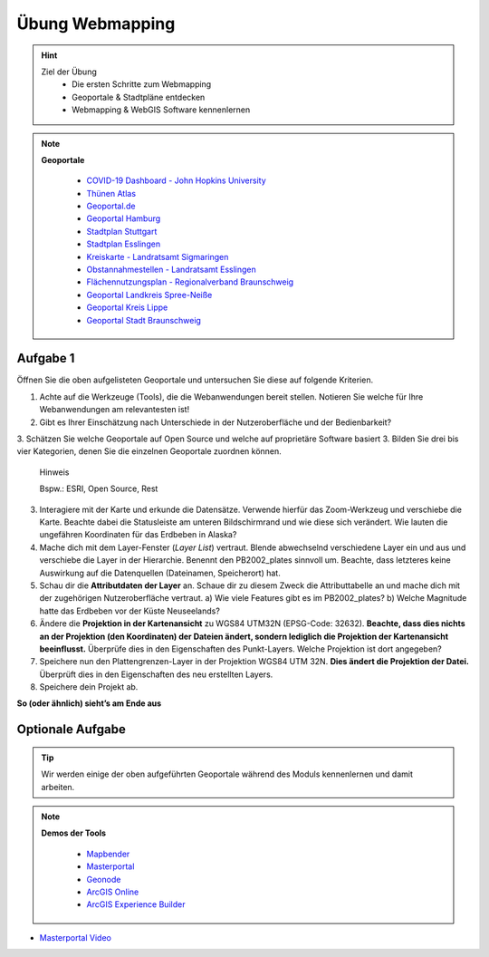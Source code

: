Übung Webmapping
==========

.. hint::

   Ziel der Übung
      * Die ersten Schritte zum Webmapping
      * Geoportale & Stadtpläne entdecken
      * Webmapping & WebGIS Software kennenlernen

.. note::

   **Geoportale**

      *  `COVID-19 Dashboard - John Hopkins University <https://coronavirus.jhu.edu/map.html>`__
      *  `Thünen Atlas <https://atlas.thuenen.de/#/>`__
      *  `Geoportal.de <https://www.geoportal.de/map.html?map=tk_03-mobile-breitbandverfuegbarkeit>`__
      *  `Geoportal Hamburg <https://geoportal-hamburg.de/?lng=de>`__
      *  `Stadtplan Stuttgart <https://maps.stuttgart.de/stadtplan/>`__
      *  `Stadtplan Esslingen <https://stadtplan.esslingen.de/stadtplan/>`__
      *  `Kreiskarte - Landratsamt Sigmaringen <https://experience.arcgis.com/experience/3cde06fa39b14fefb46746a8b551fbc1/>`__
      *  `Obstannahmestellen - Landratsamt Esslingen <https://webgis.regionalverband-braunschweig.de/portal/apps/experiencebuilder/experience/?id=ebf8a96383654dfa956cfd2a0c071272>`__
      *  `Flächennutzungsplan - Regionalverband Braunschweig <https://webgis.regionalverband-braunschweig.de/portal/apps/experiencebuilder/experience/?id=a369e782aad547269d264515c31f1c43>`__
      *  `Geoportal Landkreis Spree-Neiße <https://experience.arcgis.com/experience/6fe0897c55c14b1ba5eeea13645f50bc/?draft=true#widget_146=active_datasource_id:dataSource_3,center:1594769.2604481902%2C6754298.315757339%2C102100,scale:364165.49342622247,layer_visibility:%7B%22widget_146-dataSource_3%22%3A%7B%22widget_146-dataSource_3-1928fd75cad-layer-20%22%3Afalse%2C%22widget_146-dataSource_3-1928fc5f01b-layer-15%22%3Afalse%2C%22widget_146-dataSource_3-1928b5b1652-layer-50%22%3Atrue%2C%22widget_146-dataSource_3-1928b5b1652-layer-50-1928b59c7a5-layer-48%22%3Afalse%7D%7D>`__
      *  `Geoportal Kreis Lippe <https://geoportal.kreislippe.de/geoportal/application/bauleitplanung>`__
      *  `Geoportal Stadt Braunschweig <https://geoportal.braunschweig.de/WebOfficeNet/synserver?project=FRISBI&client=core&view=START_Themen%C3%BCbersicht>`__

   
Aufgabe 1
--------

Öffnen Sie die oben aufgelisteten Geoportale und untersuchen Sie diese auf folgende Kriterien.

1. Achte auf die Werkzeuge (Tools), die die Webanwendungen bereit stellen. Notieren Sie welche für Ihre Webanwendungen am relevantesten ist!
2. Gibt es Ihrer Einschätzung nach Unterschiede in der Nutzeroberfläche und der Bedienbarkeit?
3. Schätzen Sie welche Geoportale auf Open Source und welche auf proprietäre Software basiert
3. Bilden Sie drei bis vier Kategorien, denen Sie die einzelnen Geoportale zuordnen können.
   .. raw:: html

      <details>

   .. raw:: html

      <summary>

   Hinweis

   .. raw:: html

      </summary>

   .. raw:: html

      <ul>

   .. raw:: html

      <li>

   Bspw.: ESRI, Open Source, Rest

3. Interagiere mit der Karte und erkunde die Datensätze. Verwende hierfür das Zoom-Werkzeug und verschiebe die Karte. Beachte dabei die
   Statusleiste am unteren Bildschirmrand und wie diese sich verändert. Wie lauten die ungefähren Koordinaten für das Erdbeben in Alaska?
4. Mache dich mit dem Layer-Fenster (*Layer List*) vertraut. Blende abwechselnd verschiedene Layer ein und aus und verschiebe die Layer
   in der Hierarchie. Benennt den PB2002_plates sinnvoll um. Beachte, dass letzteres keine Auswirkung auf die Datenquellen (Dateinamen, Speicherort) hat.
5. Schau dir die **Attributdaten der Layer** an. Schaue dir zu diesem Zweck die Attributtabelle an und mache dich mit der zugehörigen
   Nutzeroberfläche vertraut. a) Wie viele Features gibt es im PB2002_plates? b) Welche Magnitude hatte das Erdbeben vor der Küste Neuseelands?
6. Ändere die **Projektion in der Kartenansicht** zu WGS84 UTM32N (EPSG-Code: 32632). **Beachte, dass dies nichts an der Projektion
   (den Koordinaten) der Dateien ändert, sondern lediglich die Projektion der Kartenansicht beeinflusst.** Überprüfe dies in den Eigenschaften des Punkt-Layers. Welche Projektion ist dort angegeben?
7. Speichere nun den Plattengrenzen-Layer in der Projektion WGS84 UTM 32N. **Dies ändert die Projektion der Datei.** Überprüft dies in den Eigenschaften des neu erstellten Layers.
8. Speichere dein Projekt ab.

**So (oder ähnlich) sieht’s am Ende aus**

.. figure:: img/stadt_vs_lra_esslingen_masterportal-arcgis-online_eb.PNG
   :alt: Stadtportal Esslingen (links) & WebMap Anwendung (rechts)
   :width: auto

   Stadtportal Esslingen (links) & WebMap Anwendung (rechts)


Optionale Aufgabe
--------

.. tip::

    Wir werden einige der oben aufgeführten Geoportale während des Moduls kennenlernen und damit arbeiten.


.. note::

   **Demos der Tools**

      *  `Mapbender <https://demo.mapbender.org/application/mapbender_user_yml>`__
      *  `Masterportal <https://www.masterportal.org/features/features>`__
      *  `Geonode <https://atlas.thuenen.de/#/>`__
      *  `ArcGIS Online <https://learn.arcgis.com/de/projects/get-started-with-arcgis-online/>`__
      *  `ArcGIS Experience Builder <https://developers.arcgis.com/experience-builder/>`__



- `Masterportal Video <https://www.masterportal.org/fileadmin/content/videos/Video_1_Masterportal_Vorstellung.mp4>`__

